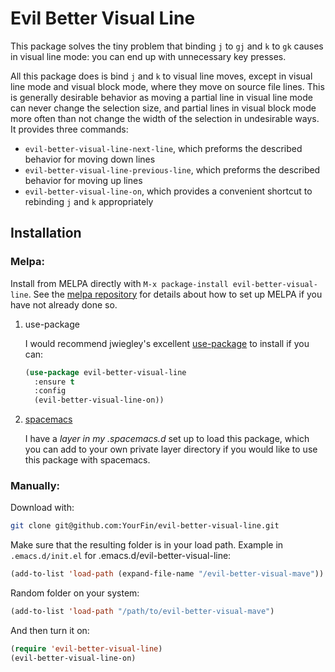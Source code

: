 * Evil Better Visual Line
[[http://melpa.org/#/evil-better-visual-line][file:http://melpa.org/packages/evil-better-visual-line-badge.svg]]

This package solves the tiny problem that binding ~j~ to ~gj~ and ~k~ to ~gk~ causes
in visual line mode: you can end up with unnecessary key presses.

All this package does is bind ~j~ and ~k~ to visual line moves,
except in visual line mode and visual block mode, where they move on source file lines.
This is generally desirable behavior as moving a partial line in visual line mode
can never change the selection size, and partial lines in visual block mode more often
than not change the width of the selection in undesirable ways. It provides three commands:

 - ~evil-better-visual-line-next-line~, which preforms the described behavior for moving down lines
 - ~evil-better-visual-line-previous-line~, which preforms the described behavior for moving up lines
 - ~evil-better-visual-line-on~, which provides a convenient shortcut to rebinding ~j~ and ~k~ appropriately

** Installation

*** Melpa:
Install from MELPA directly with ~M-x package-install evil-better-visual-line~.
See the [[https://github.com/milkypostman/melpa][melpa repository]] for details about how to set up MELPA if you have not already done so.

**** use-package
I would recommend jwiegley's excellent [[https://github.com/jwiegley/use-package][use-package]] to install if you can:

#+BEGIN_SRC emacs-lisp
(use-package evil-better-visual-line
  :ensure t
  :config
  (evil-better-visual-line-on))
#+END_SRC

**** [[http://spacemacs.org/][spacemacs]]
I have a [[spacemacs][layer in my .spacemacs.d]] set up to load this package, which you can add to your own
private layer directory if you would like to use this package with spacemacs.

*** Manually:
Download with:
#+begin_src bash
git clone git@github.com:YourFin/evil-better-visual-line.git
#+end_src

Make sure that the resulting folder is in your load path.
Example in ~.emacs.d/init.el~ for .emacs.d/evil-better-visual-line:
#+begin_src emacs-lisp
(add-to-list 'load-path (expand-file-name "/evil-better-visual-mave"))
#+end_src

Random folder on your system:
#+begin_src emacs-lisp
(add-to-list 'load-path "/path/to/evil-better-visual-mave")
#+end_src

And then turn it on:
#+begin_src emacs-lisp
(require 'evil-better-visual-line)
(evil-better-visual-line-on)
#+end_src
